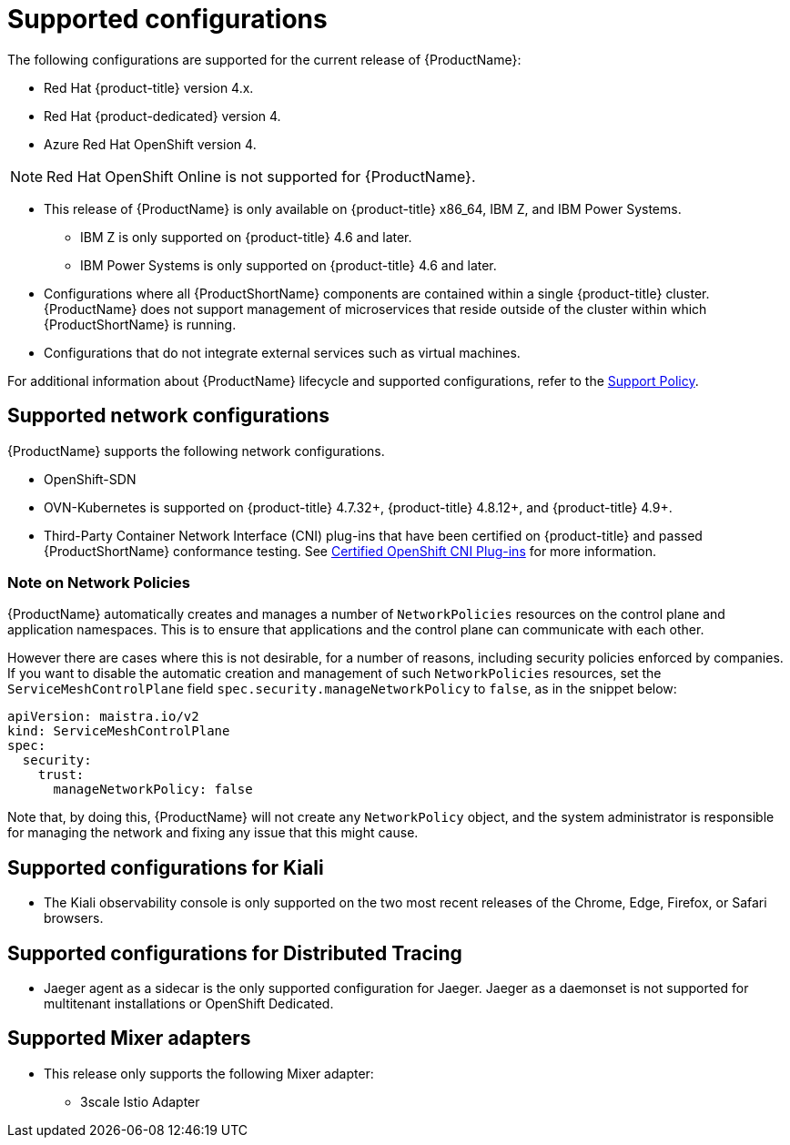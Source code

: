 // Module included in the following assemblies:
//
// * service_mesh/v2x/preparing-ossm-install.adoc
// * service_mesh/v2x/servicemesh-release-notes.adoc
// * post_installation_configuration/network-configuration.adoc (once 2.0 released)

[id="ossm-supported-configurations_{context}"]
= Supported configurations

The following configurations are supported for the current release of {ProductName}:

* Red Hat {product-title} version 4.x.
* Red Hat {product-dedicated} version 4.
* Azure Red Hat OpenShift version 4.

[NOTE]
====
Red Hat OpenShift Online is not supported for {ProductName}.
====

* This release of {ProductName} is only available on {product-title} x86_64, IBM Z, and IBM Power Systems.
** IBM Z is only supported on {product-title} 4.6 and later.
** IBM Power Systems is only supported on {product-title} 4.6 and later.
* Configurations where all {ProductShortName} components are contained within a single {product-title} cluster. {ProductName} does not support management of microservices that reside outside of the cluster within which {ProductShortName} is running.
* Configurations that do not integrate external services such as virtual machines.

For additional information about {ProductName} lifecycle and supported configurations, refer to the link:https://access.redhat.com/support/policy/updates/openshift#ossm[Support Policy].

[id="ossm-supported-configurations-networks_{context}"]
== Supported network configurations

{ProductName} supports the following network configurations.

* OpenShift-SDN
* OVN-Kubernetes is supported on {product-title} 4.7.32+, {product-title} 4.8.12+, and {product-title} 4.9+.
* Third-Party Container Network Interface (CNI) plug-ins that have been certified on {product-title} and passed {ProductShortName} conformance testing. See link:https://access.redhat.com/articles/5436171[Certified OpenShift CNI Plug-ins] for more information.

[id="ossm-supported-configurations-networkpolicies_{context}"]
=== Note on Network Policies

{ProductName} automatically creates and manages a number of `NetworkPolicies` resources on the control plane and application namespaces. This is to ensure that applications and the control plane can communicate with each other.

However there are cases where this is not desirable, for a number of reasons, including security policies enforced by companies. If you want to disable the automatic creation and management of such `NetworkPolicies` resources, set the `ServiceMeshControlPlane` field `spec.security.manageNetworkPolicy` to `false`, as in the snippet below:

[source,yaml]
----
apiVersion: maistra.io/v2
kind: ServiceMeshControlPlane
spec:
  security:
    trust:
      manageNetworkPolicy: false
----

Note that, by doing this, {ProductName} will not create any `NetworkPolicy` object, and the system administrator is responsible for managing the network and fixing any issue that this might cause.


[id="ossm-supported-configurations-kiali_{context}"]
== Supported configurations for Kiali

* The Kiali observability console is only supported on the two most recent releases of the Chrome, Edge, Firefox, or Safari browsers.

[id="ossm-supported-configurations-jaeger_{context}"]
== Supported configurations for Distributed Tracing

* Jaeger agent as a sidecar is the only supported configuration for Jaeger. Jaeger as a daemonset is not supported for multitenant installations or OpenShift Dedicated.

[id="ossm-supported-configurations-adapters_{context}"]
== Supported Mixer adapters

* This release only supports the following Mixer adapter:
** 3scale Istio Adapter
